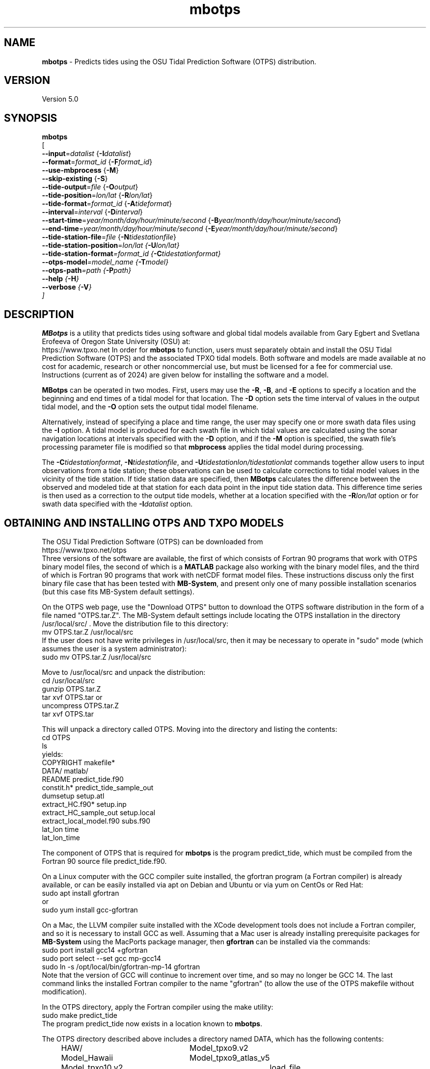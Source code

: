 .TH mbotps 1 "30 August 2025" "MB-System 5.0" "MB-System 5.0"
.SH NAME
\fBmbotps\fP \- Predicts tides using the OSU Tidal Prediction Software (OTPS) distribution.

.SH VERSION
Version 5.0

.SH SYNOPSIS
\fBmbotps\fP 
.br
[ 
.br
\fB--input\fP=\fIdatalist\fP {\fB-I\fP\fIdatalist\fP}
.br
\fB--format\fP=\fIformat_id\fP {\fB-F\fP\fIformat_id\fP}
.br
\fB--use-mbprocess\fP {\fB-M\fP}
.br
\fB--skip-existing\fP {\fB-S\fP}
.br
\fB--tide-output\fP=\fIfile\fP {\fB-O\fP\fIoutput\fP}
.br
\fB--tide-position\fP=\fIlon/lat\fP {\fB-R\fP\fIlon/lat\fP}
.br
\fB--tide-format\fP=\fIformat_id\fP {\fB-A\fP\fItideformat\fP}
.br
\fB--interval\fP=\fIinterval\fP {\fB-D\fP\fIinterval\fP}
.br
\fB--start-time\fP=\fIyear/month/day/hour/minute/second\fP {\fB-B\fP\fIyear/month/day/hour/minute/second\fP}
.br
\fB--end-time\fP=\fIyear/month/day/hour/minute/second\fP {\fB-E\fP\fIyear/month/day/hour/minute/second\fP}
.br
\fB--tide-station-file\fP=\fIfile\fP {\fB-N\fP\fItidestationfile\fP}
.br
\fB--tide-station-position\fP=\fIlon/lat {\fB-U\fP\fIlon/lat\fP}
.br
\fB--tide-station-format\fP=\fIformat_id\fP {\fB-C\fP\fItidestationformat\fP}
.br
\fB--otps-model\fP=\fImodel_name\fP {\fB-T\fP\fImodel\fP}
.br
\fB--otps-path\fP=\fIpath\fP {\fB-P\fP\fIpath\fP}
.br
\fB--help\fP {\fB-H\fP}
.br
\fB--verbose\fP {\fB-V\fP} 
.br
]


.SH DESCRIPTION
\fBMBotps\fP is a utility that predicts tides using software and global tidal models available 
from Gary Egbert and Svetlana Erofeeva of Oregon State University (OSU) at:
    https://www.tpxo.net
In order for \fBmbotps\fP to function, users must separately obtain and install the
OSU Tidal Prediction Software (OTPS) and the associated TPXO tidal models. Both software
and models are made available at no cost for academic, research or other noncommercial use, 
but must be licensed for a fee for commercial use. Instructions (current as of 2024) are 
given below for installing the software and a model. 

\fBMBotps\fP can be operated in two modes. First, users may use the \fB\-R\fP,
\fB\-B\fP, and \fB\-E\fP options to specify a location and the beginning and end times of
a tidal model for that location. The \fB\-D\fP option sets the time interval of values in
the output tidal model, and the \fB\-O\fP option sets the output tidal model filename.

Alternatively, instead of specifying a place and time range, the user may specify
one or more swath data files using the \fB\-I\fP option. A tidal model is produced for
each swath file in which tidal values are calculated using the sonar navigation
locations at intervals specified with the \fB\-D\fP option, and if the \fB\-M\fP option
is specified, the swath file's processing parameter file is modified so that \fBmbprocess\fP
applies the tidal model during processing.

The \fB\-C\fP\fItidestationformat\fP, \fB\-N\fP\fItidestationfile\fP, and
\fB\-U\fP\fItidestationlon/tidestationlat\fP commands together allow users to input
observations from a tide station; these observations can be used to calculate
corrections to tidal model values in the vicinity of the tide station.
If tide station data are specified, then \fBMBotps\fP calculates
the difference between the observed and modeled tide at that station for each data
point in the input tide station data. This difference time series is then used as
a correction to the output tide models, whether at a location specified with the
\fB\-R\fP\fIlon/lat\fP option or for swath data specified with the
\fB\-I\fP\fIdatalist\fP option.

.SH OBTAINING AND INSTALLING OTPS AND TXPO MODELS

The OSU Tidal Prediction Software (OTPS) can be downloaded from 
     https://www.tpxo.net/otps
.br
Three versions of the software are available, the first of which consists of Fortran 90 programs
that work with OTPS binary model files, the second of which is a \fBMATLAB\fP package also working
with the binary model files, and the third of which is Fortran 90 programs that work with
netCDF format model files. These instructions discuss only the first binary file case that 
has been tested with \fBMB-System\fP, and present only one of many possible installation
scenarios (but this case fits MB-System default settings).

On the OTPS web page, use the "Download OTPS" button to download the OTPS software 
distribution in the form of a file named "OTPS.tar.Z". The MB-System default settings 
include locating the OTPS installation in the directory /usr/local/src/ . Move the 
distribution file to this directory:
.br
     mv OTPS.tar.Z /usr/local/src
.br
If the user does not have write privileges in /usr/local/src, then it may be necessary to 
operate in "sudo" mode (which assumes the user is a system administrator):
.br
     sudo mv OTPS.tar.Z /usr/local/src

Move to /usr/local/src and unpack the distribution:
.br
     cd /usr/local/src
.br
     gunzip OTPS.tar.Z
.br
     tar xvf OTPS.tar
or
.br
     uncompress OTPS.tar.Z
.br
     tar xvf OTPS.tar

This will unpack a directory called OTPS. Moving into the directory and listing the
contents:
.br
     cd OTPS
     ls
.br
yields:
.br
        COPYRIGHT                 makefile*
.br
        DATA/                     matlab/
.br
        README                    predict_tide.f90
.br
        constit.h*                predict_tide_sample_out
.br
        dumsetup                  setup.atl
.br
        extract_HC.f90*           setup.inp
.br
        extract_HC_sample_out     setup.local
.br
        extract_local_model.f90   subs.f90
.br
        lat_lon                   time
.br
        lat_lon_time
.br

The component of OTPS that is required for \fBmbotps\fP is the program predict_tide, which
must be compiled from the Fortran 90 source file predict_tide.f90. 

On a Linux computer with the GCC compiler suite installed, the gfortran program 
(a Fortran compiler) is already available, or can be easily installed via apt on Debian
and Ubuntu or via yum on CentOs or Red Hat:
.br
     sudo apt install gfortran
.br
or
.br
     sudo yum install gcc-gfortran

On a Mac, the LLVM compiler suite installed with the XCode development tools
does not include a Fortran compiler, and so it is necessary to install GCC as well.
Assuming that a Mac user is already installing prerequisite packages for \fBMB-System\fP
using the MacPorts package manager, then \fBgfortran\fP can be installed via the
commands:
.br
     sudo port install gcc14 +gfortran
     sudo port select --set gcc mp-gcc14
     sudo ln -s /opt/local/bin/gfortran-mp-14 gfortran
.br
Note that the version of GCC will continue to increment over time, and so may no longer
be GCC 14.
The last command links the installed Fortran compiler to the name "gfortran" (to allow
the use of the OTPS makefile without modification). 

In the OTPS directory, apply the Fortran compiler using the make utility:
.br
     sudo make predict_tide
.br
The program predict_tide now exists in a location known to \fBmbotps\fP.

The OTPS directory described above includes a directory named DATA, which has the following
contents:
.br
		HAW/				Model_tpxo9.v2
.br
		Model_Hawaii		Model_tpxo9_atlas_v5
.br
		Model_tpxo10.v2		load_file
.br
		Model_tpxo10_atlas
.br
Here the files with names beginning with "Model_" describe different available tidal models,
each of which consists of a directory containing many model files. In order to install
a tidal model, the associated directory and files must be obtained and placed inside
the DATA directory. We recommend use of the TPXO10-atlas-v2 bin model, which combines 
a global model with higher resolution local models for many coastal areas. This is 
described in the Model_tpxo10_atlas file. 

The tidal model must be obtained from OSU via instructions on the web pages:
.br
    https://www.tpxo.net/global
.br
    https://www.tpxo.net/tpxo-products-and-registration
.br
Basically, one must request access to a model via email. If approved, you will receive a 
link to download a directory named TPXO10_atlas_v2 which contains the following files:
.br
        grid_tpxo10_atlas_30_v2     u_2n2_tpxo10_atlas_30_v2
.br
        h_2n2_tpxo10_atlas_30_v2    u_k1_tpxo10_atlas_30_v2
.br
        h_k1_tpxo10_atlas_30_v2     u_k2_tpxo10_atlas_30_v2
.br
        h_k2_tpxo10_atlas_30_v2     u_m2_tpxo10_atlas_30_v2
.br
        h_m2_tpxo10_atlas_30_v2     u_m4_tpxo10_atlas_30_v2
.br
        h_m4_tpxo10_atlas_30_v2     u_mf_tpxo10_atlas_30_v2
.br
        h_mf_tpxo10_atlas_30_v2     u_mm_tpxo10_atlas_30_v2
.br
        h_mm_tpxo10_atlas_30_v2     u_mn4_tpxo10_atlas_30_v2
.br
        h_mn4_tpxo10_atlas_30_v2    u_ms4_tpxo10_atlas_30_v2
.br
        h_ms4_tpxo10_atlas_30_v2    u_n2_tpxo10_atlas_30_v2
.br
        h_n2_tpxo10_atlas_30_v2     u_o1_tpxo10_atlas_30_v2
.br
        h_o1_tpxo10_atlas_30_v2     u_p1_tpxo10_atlas_30_v2
.br
        h_p1_tpxo10_atlas_30_v2     u_q1_tpxo10_atlas_30_v2
.br
        h_q1_tpxo10_atlas_30_v2     u_s1_tpxo10_atlas_30_v2
.br
        h_s1_tpxo10_atlas_30_v2     u_s2_tpxo10_atlas_30_v2
.br
        h_s2_tpxo10_atlas_30_v2
.br

Move the directory TPXO10_atlas_v2 to /usr/local/src/OTPS/DATA/ :
.br
    mv TPXO10_atlas_v2 /usr/local/src/OTPS/DATA/
.br
The tidal model should now be installed, and \fBmbotps\fP should access it successfully.
This can be tested by running \fBmbotps\fP with the \-\-help option:

.br
Program mbotps
.br
MB-system Version 5.8.3beta03
.br

.br
MBotps predicts tides using methods and data derived from the OSU Tidal Prediction Software (OTPS) distributions.
.br

.br
usage: mbotps
.br
	[
.br
	--input=datalist {-Idatalist}
.br
	--format=format_id {-Fformat_id}
.br
	--use-mbprocess {-M}
.br
	--skip-existing {-S}
.br
	--tide-output=file {-Ooutput}
.br
	--tide-position=lon/lat {-Rlon/lat}
.br
	--tide-format=format_id {-Atideformat}
.br
	--interval=interval {-Dinterval}
.br
	--start-time=year/month/day/hour/minute/second {-Byear/month/day/hour/minute/second}
.br
	--end-time=year/month/day/hour/minute/second {-Eyear/month/day/hour/minute/second}
.br
	--tide-station-file=file {-Ntidestationfile}
.br
	--tide-station-position=lon/lat {-Ulon/lat}
.br
	--tide-station-format=format_id {-Ctidestationformat}
.br
	--otps-model=model_name {-Tmodel}
.br
	--otps-path=path {-Ppath}
.br
	--help {-H}
.br
	--verbose {-V}
.br
	]
.br

.br

.br
Checking for available OTPS tide models
.br
  OTPS location: /usr/local/src/otps
.br
  Default OTPS model name: tpxo10_atlas
.br
  Specified OTPS model name: 
.br
  Possible OTPS tidal models:
.br
    tpxo10_atlas <installed>
.br
  Number of available OTPS tide models: 1
.br

.br
Using OTPS tide model:  tpxo10_atlas
.br

The output of \fBmbotps\fP indicates that the desired tidal model is available.

.SH MB-SYSTEM AUTHORSHIP
David W. Caress
.br
  Monterey Bay Aquarium Research Institute
.br
Dale N. Chayes
.br
  Center for Coastal and Ocean Mapping
.br
  University of New Hampshire
.br
Christian do Santos Ferreira
.br
  MARUM - Center for Marine Environmental Sciences
.br
  University of Bremen

.TP
.B \-\-input=\fIdatalist\fP
.br
Sets the input filename. If \fIformat\fP > 0 (set with the
\fB\-\-format\fP option) then the swath sonar data contained in \fIinfile\fP
is read and processed. If \fIformat\fP < 0, then \fIinfile\fP
is assumed to be an ascii file containing a list of the input swath sonar
data files to be processed and their formats.  The program will read
the data in each one of these files.
In the \fIinfile\fP file, each
data file should be followed by a data format identifier, e.g.:
 	datafile1 11
 	datafile2 24
.br
This program uses the \fBMBIO\fP library and will read or write any swath sonar
format supported by \fBMBIO\fP. A list of the swath sonar data formats
currently supported by \fBMBIO\fP and their identifier values
is given in the \fBMBIO\fP manual page. Default: \fIinfile\fP = "stdin".
.TP
.B \-\-format=\fIformat_id\fP
.br
Sets the data format of the input swath data file specified with the
\fB\-I\fP option. If \fIformat\fP < 0, then the input file specified
with the \fB\-I\fP option will actually contain a list of input swath sonar
data files. This program uses the \fBMBIO\fP library and will read any
swath sonar format with timestamps supported by \fBMBIO\fP.
A list of the swath sonar data formats
currently supported by \fBMBIO\fP and their identifier values
is given in the \fBMBIO\fP manual page. The default format is
set using \fBmbdefaults\fP.
.TP
.B \-\-use-mbprocess\fP
If the \fB\-I\fP option has been used so that tidal models are created for swath files,
then this option causes each swath file's parameter file to be modified so that
\fBmbprocess\fP will read and apply the ancillary tidal model file created by
\fBmbotps\fP.
.TP
.B \-\-skip-existing\fP
If tide models are being generated for swath files specified using the \fB-I\fP option,
then skip files that already have an existing tide model.
.TP
.B \-\-tide-output=\fIfile\fP
.br
Sets the filename of the tidal model output.
.TP
.B \-\-tide-position=\fIlon/lat\fP
.br
Sets the longitude and latitude position at which the tidal model will be
calculated.
.TP
.B \-\-tide-format=\fIformat_id\fP
.br
This option sets the format of the tide station data in the file specified using
the \fB-N\fP\fItidestationfile\fP option. The tide station data may be in one of
four ASCII, space delimited, table formats:
  \fItidestationformat\fP=1: format is <time_d tide>
  \fItidestationformat\fP=2: format is <yr mon day hour min sec tide>
  \fItidestationformat\fP=3: format is <yr jday hour min sec tide>
  \fItidestationformat\fP=4: format is <yr jday daymin sec tide>
.br
Note that in format 1 the value time_d = decimal seconds since 1/1/1970 and that
format 4 the value daymin = decimal minutes since the start of day.
.TP
.B \-\-interval\fP=\fIinterval\fP
.br
This option sets the time interval between tidal model values in seconds.
Default: 60 seconds.
.TP
.B \-\-start-time\fP=\fIyear/month/day/hour/minute/second\fP
.br
This option sets the starting time for for the output tidal model.
.TP
.B \-\-end-time\fP=\fIyear/month/day/hour/minute/second\fP
.br
This option sets the ending time for the output tidal model
.TP
.B \-\-tide-station-file\fP=\fIfile\fP
.br
Sets the filename of the tide station data file used to correct the output tide
model.
.TP
.B \-\-tide-station-position\fP=\fIlon/lat
.br
Sets the longitude and latitude position of the tide station from which the data
specified with the \fB\\-\-tide-station-file\fP\=\fIfItidestationfile\fP.
.TP
.B \-\-tide-station-format\fP=\fIformat_id\fP
.br
This option sets the format of the tide station data in the file specified using
the \fB-N\fP\fItidestationfile\fP option. The tide station data may be in one of
four ASCII, space delimited, table formats:
  \fItidestationformat\fP=1: format is <time_d tide>
  \fItidestationformat\fP=2: format is <yr mon day hour min sec tide>
  \fItidestationformat\fP=3: format is <yr jday hour min sec tide>
  \fItidestationformat\fP=4: format is <yr jday daymin sec tide>
.br
Note that in format 1 the value time_d = decimal seconds since 1/1/1970 and that
format 4 the value daymin = decimal minutes since the start of day.
.TP
.B \-\-otps-model\fP=\fImodel_name\fP
.br
Sets the name of the OTPSnc tidal model to be used. This model must be part of
the local OTPSnc installation. Examples include "tpxo7.2" and "altas".
Default: "tpxo10_atlas"
.TP
.B \-\-otps-path\fP=\fIpath\fP
.br
Sets the path to the local installation of OTPS, which in turn defines the
location of the program \fBpredict_tide\fP called by \fBmbotps\fP and
the tide model to be used by \fBpredict_tide\fP.
.TP
.B \-\-help\fP
.br
This "help" flag cause the program to print out a description
of its operation and then exit immediately.
.TP
.B \-\-verbose\fP
.br
Increases the verbosity of \fBmbotps\fP.

.SH EXAMPLES
Suppose one wishes to obtain a tidal model for the location 121W 36N extending
at 60 second intervals over the day February 21, 2009. The following will suffice:
 	mbotps \-\-tide-position=125/36 \-\-start-time=2009/02/21/00/00/00 \\
 			\-\-end-time=2009/02/21/23/59/59 \-\-verbose
.br
The shell output looks like:
.br

Program mbotps
.br
MB-system Version 5.8.3beta03

.br
Checking for available OTPS tide models
.br
  OTPS location: /usr/local/src/otps
.br
  Default OTPS model name: tpxo10_atlas
.br
  Specified OTPS model name: 
.br
  Possible OTPS tidal models:
.br
    tpxo10_atlas <installed>
.br
  Number of available OTPS tide models: 1

.br
Using OTPS tide model:  tpxo10_atlas
.br
Running: cd /usr/local/src/otps; ./predict_tide

.br
 Lat/Lon/Time file:/Users/caress/t30135.txt
.br
 Predict OCEAN tide
.br
 DATA/TPXO10_atlas_v2/h_m2_tpxo10_atlas_30_v2
.br
 Model:        src/otps/DATA/Model_tpxo10_atlas
.br
 Lat limits:     -90.0166702       90.0166702    
.br
 Lon limits:      1.66666675E-02   360.016663    
.br
 Constituents: m2  s2  k1  o1  n2  p1  k2  q1  2n2 mf  mm  m4  ms4 mn4 s1  
.br
 Predict elevations (m)
.br
 Constituents to include: m2  s2  k1  o1  n2  p1  k2  q1  2n2 mf  mm  m4  ms4 mn4 s1  
.br
 Infer minor constituents except those listed above.
.br
 The grid bathymetry defined in z, u, v - nodes
.br
 Bathymetry at u/v nodes is used to calculate currents
.br
Opening atlas files:m2  s2  k1  o1  n2  p1  k2  q1  2n2 mf  mm  m4  ms4 mn4 s1   done
.br
 Results are in /Users/caress/u30135.txt
.br

.br
Results are really in tide_model.txt


.br
The output tidal model is in the file tide_model.txt, which includes
data that look like:
.br
	# Tide model generated by program mbotps
.br
	# MB-System Version: 5.8.3beta03
.br
	# Tide model generated by program mbotps
.br
	# which in turn calls OTPS program predict_tide obtained from:
.br
	#     http://www.coas.oregonstate.edu/research/po/research/tide/
.br
	#
.br
	# OTPSnc tide model: 
.br
	#      tpxo10_atlas
.br
	# Output format:
.br
	#      year month day hour minute second tide
.br
	# where tide is in meters
.br
	# Run by user <caress> on cpu <RAITT-1121.local> at <Tue Nov 19 21:36:30 2024>
.br
	# Model:        src/otps/DATA/Model_tpxo10_atlas
.br
	# Constituents included: m2  s2  k1  o1  n2  p1  k2  q1  2n2 mf  mm  m4  ms4 mn4 s1  
.br
	2009 02 21 00 00 00   -0.6780
.br
	2009 02 21 00 01 00   -0.6760
.br
	2009 02 21 00 02 00   -0.6730
.br
	2009 02 21 00 03 00   -0.6710
.br
	2009 02 21 00 04 00   -0.6680
.br
	2009 02 21 00 05 00   -0.6650
.br
	2009 02 21 00 06 00   -0.6630
.br
	2009 02 21 00 07 00   -0.6600
.br
	2009 02 21 00 08 00   -0.6580
.br
	2009 02 21 00 09 00   -0.6550
.br
	2009 02 21 00 10 00   -0.6520
.br
	2009 02 21 00 11 00   -0.6490
.br
	2009 02 21 00 12 00   -0.6470
.br
	2009 02 21 00 13 00   -0.6440
.br
 	.................
.br
	2009 02 21 23 54 00   -0.7900
.br
	2009 02 21 23 55 00   -0.7890
.br
	2009 02 21 23 56 00   -0.7870
.br
	2009 02 21 23 57 00   -0.7860
.br
	2009 02 21 23 58 00   -0.7840
.br
	2009 02 21 23 59 00   -0.7820
.br

.br
Now, suppose that one wants to apply tide corrections directly to a set of EM3002
data in GSF format. First, execute \fBmbotps\fP with the datalist for the swath
data specified as input:
 	mbotps \-\-input=datalist.mb-1 \-\-verbose
.br
The resulting shell output looks like:
.br
 	Program mbotps
.br
 	MB-system Version 5.8.3beta03
.br

.br
	Checking for available OTPS tide models
.br
	  OTPS location: /usr/local/src/otps
.br
	  Default OTPS model name: tpxo10_atlas
.br
	  Specified OTPS model name: 
.br
	  Possible OTPS tidal models:
.br
		tpxo10_atlas <installed>
.br
	  Number of available OTPS tide models: 1
.br
	
.br
	Using OTPS tide model:  tpxo10_atlas
.br
	Running: cd /usr/local/src/otps; ./predict_tide
.br

.br
 	---------------------------------------
.br

.br
 	Processing tides for himbb05291.d23.mb121
.br

.br
 	35602 records read from himbb05291.d23.mb121.fnv
.br

.br
 	 Lat/Lon/Time file:tmp_mbotps_llt_7413.txt
.br
 	 Constituents to include: m2  s2  n2  k2  k1  o1  p1  q1
.br
 	 Predict OCEAN tide
.br
 	 Interpolate minor constituents
.br

.br
 	 DATA/TPXO10_atlas_v2/h_m2_tpxo10_atlas_30_v2
.br
 	 Model:        src/OTPS/DATA/Model_tpxo10_atlas
.br
 	 Model is on grid uniform in lat,lon
.br
 	 Lat limits:    \-90.125 90.125
.br
 	 Lon limits:    0.125 360.125
.br
     Constituents: m2  s2  k1  o1  n2  p1  k2  q1  2n2 mf  mm  m4  ms4 mn4 s1  
.br
	 Predict elevations (m)
.br
	 Constituents to include: m2  s2  k1  o1  n2  p1  k2  q1  2n2 mf  mm  m4  ms4 mn4 s1  
.br
	 Infer minor constituents except those listed above.
.br
	 The grid bathymetry defined in z, u, v - nodes
.br
	 Bathymetry at u/v nodes is used to calculate currents
.br
	Opening atlas files:m2  s2  k1  o1  n2  p1  k2  q1  2n2 mf  mm  m4  ms4 mn4 s1   done
.br
 	 Results are in tmp_mbotps_llttd_7413.txt
.br

.br
 	Results are really in himbb05291.d23.mb121.tde
.br

.br
The output tide files have the same structure shown above:
.br

.br
 	# Tide model generated by program mbotps
.br
 	# MB-System Version: 5.8.3beta03
.br
 	# Tide model generated by program mbotps
.br
 	# which in turn calls OTPS program predict_tide obtained from:
.br
 	#     http://www.coas.oregonstate.edu/research/po/research/tide/
.br
 	#
.br
 	# OTPSnc tide model:
.br
 	#      tpxo10_atlas
.br
 	# Output format:
.br
 	#      year month day hour minute second tide
.br
 	# where tide is in meters
.br
 	# Run by user <caress> on cpu <deitz> at <Tue Nov 19 17:53:22 2024>
.br
 	# Model:        src/OTPS/DATA/Model_tpxo10_atlas
.br
 	# Constituents included: m2  s2  n2  k2  k1  o1  p1  q1  mf  mm  m4  ms4 mn4
.br
 	2005 10 18 19 01 36    0.0800
.br
 	2005 10 18 19 02 36    0.0790
.br
 	2005 10 18 19 03 36    0.0770
.br
 	2005 10 18 19 04 36    0.0760
.br
 	2005 10 18 19 05 37    0.0750
.br
 	2005 10 18 19 06 37    0.0730
.br
 	2005 10 18 19 07 37    0.0720
.br
 	2005 10 18 19 08 37    0.0710
.br
 	2005 10 18 19 09 37    0.0700
.br
 
.br
In addition to generating *.tde files for each swath file referenced by the
input datalist structure, when the \fB\-\-use\-mbprocess\fP option is specified,
\fBmbotps\fP modifies the parameter file associated
with each swath file (creating it if necessary) so that tide correction is enabled
using the *.tde file and tide format 2. When \fBmbprocess\fP is run on the same
datalist, the files will be reprocessed, and the processing will include the
application of the tide correction to all bathymetry.

.SH SEE ALSO
\fBmbsystem\fP(1), \fBmbprocess\fP, \fBmbset\fP

.SH BUGS
Installing the OTPS package from OSU is not excessively easy.
